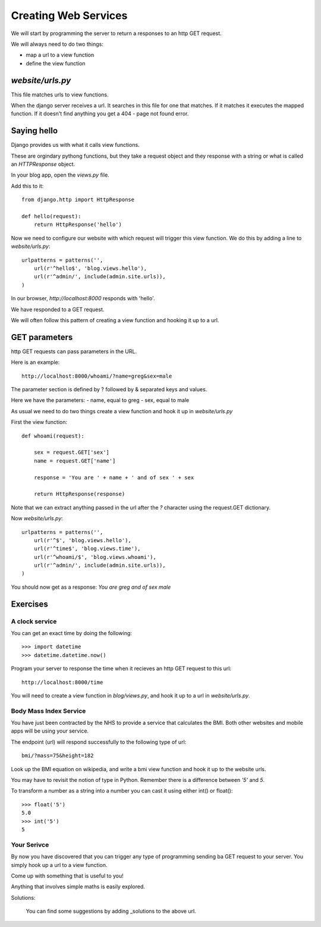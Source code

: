 Creating Web Services
*********************

We will start by programming the server to return a responses to an http GET
request.

We will always need to do two things:

- map a url to a view function
- define the view function 

`website/urls.py`
=================

This file matches urls to view functions.

When the django server receives a url. It searches in this file for one that
matches. If it matches it executes the mapped function. If it doesn't find
anything you get a 404 - page not found error.




Saying hello
============

Django provides us with what it calls view functions.

These are orgindary pythong functions, but they take a request object and they
response with a string or what is called an `HTTPResponse` object.

In your blog app, open the `views.py` file.

Add this to it::

    from django.http import HttpResponse

    def hello(request):
        return HttpResponse('hello')

Now we need to configure our website with which request will trigger this view
function. We do this by adding a line to `website/urls.py`::

    urlpatterns = patterns('',
        url(r'^hello$', 'blog.views.hello'),
        url(r'^admin/', include(admin.site.urls)),
    )

In our browser, `http://localhost:8000` responds with 'hello'.

We have responded to a GET request.

We will often follow this pattern of creating a view function and hooking it up to a url.

GET parameters
==============

http GET requests can pass parameters in the URL.

Here is an example::

    http://localhost:8000/whoami/?name=greg&sex=male

The parameter section is defined by ? followed by & separated keys and values.

Here we have the parameters:
- name, equal to greg
- sex, equal to male

As usual we need to do two things create a view function and hook it up in `website/urls.py`

First the view function::

    def whoami(request):

        sex = request.GET['sex']
        name = request.GET['name']

        response = 'You are ' + name + ' and of sex ' + sex

        return HttpResponse(response)

Note that we can extract anything passed in the url after the `?` character
using the request.GET dictionary. 

Now `website/urls.py`::

    urlpatterns = patterns('',
        url(r'^$', 'blog.views.hello'),
        url(r'^time$', 'blog.views.time'),
        url(r'^whoami/$', 'blog.views.whoami'),
        url(r'^admin/', include(admin.site.urls)),
    )

You should now get as a response: `You are greg and of sex male`

Exercises
=========

A clock service
---------------

You can get an exact time by doing the following::
    
    >>> import datetime
    >>> datetime.datetime.now()

Program your server to response the time when it recieves an http GET request
to this url::

    http://localhost:8000/time

You will need to create a view function in `blog/views.py`, and hook it up to a url in
`website/urls.py`.


Body Mass Index Service
-----------------------

You have just been contracted by the NHS to provide a service that calculates
the BMI. Both other websites and mobile apps will be using your service.

The endpoint (url) will respond successfully to the following type of url::

    bmi/?mass=75&height=182

Look up the BMI equation on wikipedia, and write a bmi view function and hook
it up to the website urls.

You may have to revisit the notion of type in Python. Remember there is
a difference between `'5'` and `5`.

To transform a number as a string into a number you can cast it using either
int() or float()::
    
    >>> float('5')
    5.0
    >>> int('5')
    5

Your Serivce
------------

By now you have discovered that you can trigger any type of programming sending
ba GET request to your server. You simply hook up a url to a view function.

Come up with something that is useful to you!

Anything that involves simple maths is easily explored.

Solutions:

    You can find some suggestions by adding _solutions to the above url.

